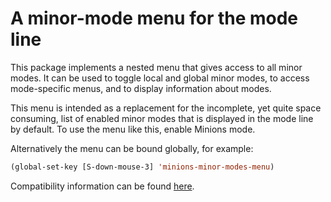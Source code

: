 * A minor-mode menu for the mode line

This package implements a nested menu that gives access to all minor
modes.  It can be used to toggle local and global minor modes, to
access mode-specific menus, and to display information about modes.

This menu is intended as a replacement for the incomplete, yet quite
space consuming, list of enabled minor modes that is displayed in the
mode line by default.  To use the menu like this, enable Minions mode.

Alternatively the menu can be bound globally, for example:

#+begin_src emacs-lisp
  (global-set-key [S-down-mouse-3] 'minions-minor-modes-menu)
#+end_src

[[http://readme.emacsair.me/minions.png]]

Compatibility information can be found [[https://github.com/tarsius/minions/wiki][here]].

#+html: <br><br>
#+html: <a href="https://github.com/tarsius/minions/actions/workflows/compile.yml"><img alt="Compile" src="https://github.com/tarsius/minions/actions/workflows/compile.yml/badge.svg"/></a>
#+html: <a href="https://stable.melpa.org/#/minions"><img alt="MELPA Stable" src="https://stable.melpa.org/packages/minions-badge.svg"/></a>
#+html: <a href="https://melpa.org/#/minions"><img alt="MELPA" src="https://melpa.org/packages/minions-badge.svg"/></a>
